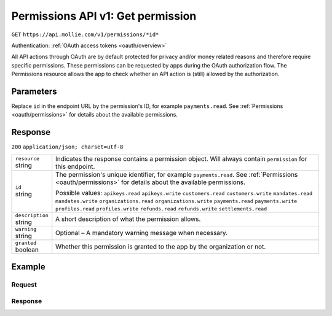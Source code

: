 .. _v1/permissions-get:

Permissions API v1: Get permission
==================================
``GET`` ``https://api.mollie.com/v1/permissions/*id*``

Authentication: :ref:`OAuth access tokens <oauth/overview>`

All API actions through OAuth are by default protected for privacy and/or money related reasons and therefore require
specific permissions. These permissions can be requested by apps during the OAuth authorization flow. The Permissions
resource allows the app to check whether an API action is (still) allowed by the authorization.

Parameters
----------
Replace ``id`` in the endpoint URL by the permission's ID, for example ``payments.read``. See
:ref:`Permissions <oauth/permissions>` for details about the available permissions.

Response
--------
``200`` ``application/json; charset=utf-8``

.. list-table::
   :widths: auto

   * - | ``resource``
       | string
     - Indicates the response contains a permission object. Will always contain ``permission`` for this endpoint.

   * - | ``id``
       | string
     - The permission's unique identifier, for example ``payments.read``. See
       :ref:`Permissions <oauth/permissions>` for details about the available permissions.

       Possible values: ``apikeys.read`` ``apikeys.write`` ``customers.read`` ``customers.write`` ``mandates.read``
       ``mandates.write`` ``organizations.read`` ``organizations.write`` ``payments.read`` ``payments.write``
       ``profiles.read`` ``profiles.write`` ``refunds.read`` ``refunds.write`` ``settlements.read``

   * - | ``description``
       | string
     - A short description of what the permission allows.

   * - | ``warning``
       | string
     - Optional – A mandatory warning message when necessary.

   * - | ``granted``
       | boolean
     - Whether this permission is granted to the app by the organization or not.

Example
-------

Request
^^^^^^^
.. code-block:: bash
   :linenos:

   curl -X GET https://api.mollie.com/v1/permissions/payments.read \
       -H "Authorization: Bearer access_Wwvu7egPcJLLJ9Kb7J632x8wJ2zMeJ"

Response
^^^^^^^^
.. code-block:: http
   :linenos:

   HTTP/1.1 200 OK
   Content-Type: application/json; charset=utf-8

   {
       "resource": "permission",
       "id": "payments.read",
       "description": "View your payments",
       "warning": null,
       "granted": true
   }

